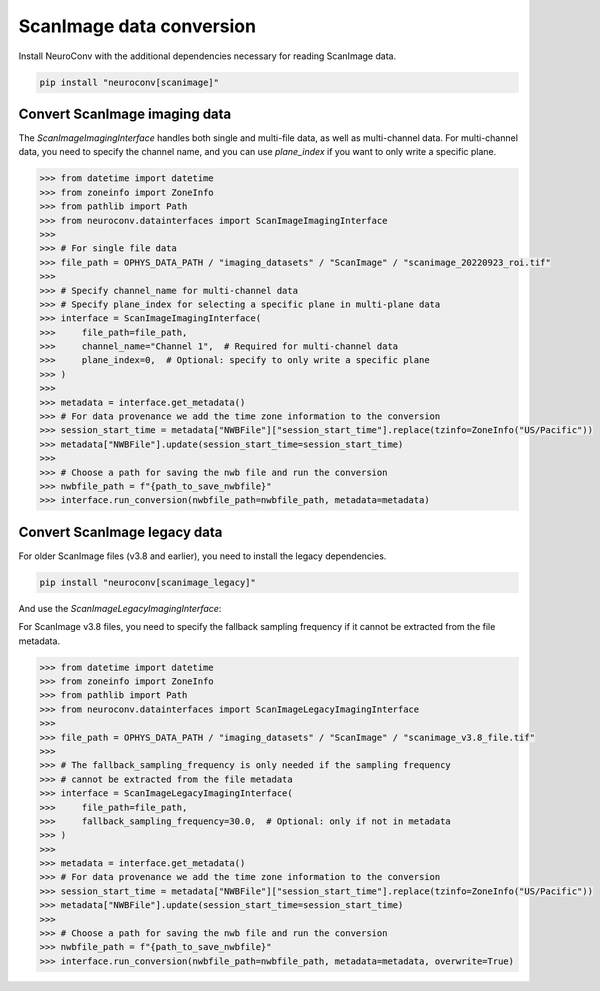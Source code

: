 ScanImage data conversion
-------------------------

Install NeuroConv with the additional dependencies necessary for reading ScanImage data.

.. code-block:: bash

    pip install "neuroconv[scanimage]"

Convert ScanImage imaging data
~~~~~~~~~~~~~~~~~~~~~~~~~~~~~~

The `ScanImageImagingInterface` handles both single and multi-file data, as well as multi-channel data.
For multi-channel data, you need to specify the channel name, and you can use `plane_index` if you want to only write a specific plane.

.. code-block:: python

    >>> from datetime import datetime
    >>> from zoneinfo import ZoneInfo
    >>> from pathlib import Path
    >>> from neuroconv.datainterfaces import ScanImageImagingInterface
    >>>
    >>> # For single file data
    >>> file_path = OPHYS_DATA_PATH / "imaging_datasets" / "ScanImage" / "scanimage_20220923_roi.tif"
    >>>
    >>> # Specify channel_name for multi-channel data
    >>> # Specify plane_index for selecting a specific plane in multi-plane data
    >>> interface = ScanImageImagingInterface(
    >>>     file_path=file_path,
    >>>     channel_name="Channel 1",  # Required for multi-channel data
    >>>     plane_index=0,  # Optional: specify to only write a specific plane
    >>> )
    >>>
    >>> metadata = interface.get_metadata()
    >>> # For data provenance we add the time zone information to the conversion
    >>> session_start_time = metadata["NWBFile"]["session_start_time"].replace(tzinfo=ZoneInfo("US/Pacific"))
    >>> metadata["NWBFile"].update(session_start_time=session_start_time)
    >>>
    >>> # Choose a path for saving the nwb file and run the conversion
    >>> nwbfile_path = f"{path_to_save_nwbfile}"
    >>> interface.run_conversion(nwbfile_path=nwbfile_path, metadata=metadata)

Convert ScanImage legacy data
~~~~~~~~~~~~~~~~~~~~~~~~~~~~~

For older ScanImage files (v3.8 and earlier), you need to install the legacy dependencies.

.. code-block:: bash

    pip install "neuroconv[scanimage_legacy]"

And use the `ScanImageLegacyImagingInterface`:

For ScanImage v3.8 files, you need to specify the fallback sampling frequency if it cannot be extracted from the file metadata.

.. code-block:: python

    >>> from datetime import datetime
    >>> from zoneinfo import ZoneInfo
    >>> from pathlib import Path
    >>> from neuroconv.datainterfaces import ScanImageLegacyImagingInterface
    >>>
    >>> file_path = OPHYS_DATA_PATH / "imaging_datasets" / "ScanImage" / "scanimage_v3.8_file.tif"
    >>>
    >>> # The fallback_sampling_frequency is only needed if the sampling frequency
    >>> # cannot be extracted from the file metadata
    >>> interface = ScanImageLegacyImagingInterface(
    >>>     file_path=file_path,
    >>>     fallback_sampling_frequency=30.0,  # Optional: only if not in metadata
    >>> )
    >>>
    >>> metadata = interface.get_metadata()
    >>> # For data provenance we add the time zone information to the conversion
    >>> session_start_time = metadata["NWBFile"]["session_start_time"].replace(tzinfo=ZoneInfo("US/Pacific"))
    >>> metadata["NWBFile"].update(session_start_time=session_start_time)
    >>>
    >>> # Choose a path for saving the nwb file and run the conversion
    >>> nwbfile_path = f"{path_to_save_nwbfile}"
    >>> interface.run_conversion(nwbfile_path=nwbfile_path, metadata=metadata, overwrite=True)
